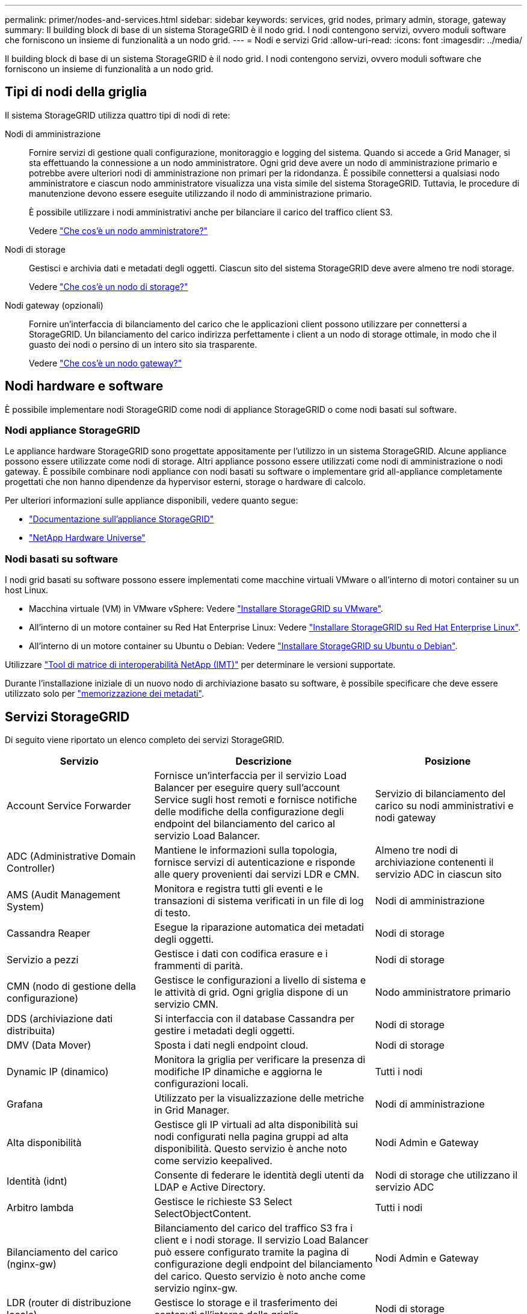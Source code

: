 ---
permalink: primer/nodes-and-services.html 
sidebar: sidebar 
keywords: services, grid nodes, primary admin, storage, gateway 
summary: Il building block di base di un sistema StorageGRID è il nodo grid. I nodi contengono servizi, ovvero moduli software che forniscono un insieme di funzionalità a un nodo grid. 
---
= Nodi e servizi Grid
:allow-uri-read: 
:icons: font
:imagesdir: ../media/


[role="lead"]
Il building block di base di un sistema StorageGRID è il nodo grid. I nodi contengono servizi, ovvero moduli software che forniscono un insieme di funzionalità a un nodo grid.



== Tipi di nodi della griglia

Il sistema StorageGRID utilizza quattro tipi di nodi di rete:

Nodi di amministrazione:: Fornire servizi di gestione quali configurazione, monitoraggio e logging del sistema. Quando si accede a Grid Manager, si sta effettuando la connessione a un nodo amministratore. Ogni grid deve avere un nodo di amministrazione primario e potrebbe avere ulteriori nodi di amministrazione non primari per la ridondanza. È possibile connettersi a qualsiasi nodo amministratore e ciascun nodo amministratore visualizza una vista simile del sistema StorageGRID. Tuttavia, le procedure di manutenzione devono essere eseguite utilizzando il nodo di amministrazione primario.
+
--
È possibile utilizzare i nodi amministrativi anche per bilanciare il carico del traffico client S3.

Vedere link:what-admin-node-is.html["Che cos'è un nodo amministratore?"]

--
Nodi di storage:: Gestisci e archivia dati e metadati degli oggetti. Ciascun sito del sistema StorageGRID deve avere almeno tre nodi storage.
+
--
Vedere link:what-storage-node-is.html["Che cos'è un nodo di storage?"]

--
Nodi gateway (opzionali):: Fornire un'interfaccia di bilanciamento del carico che le applicazioni client possono utilizzare per connettersi a StorageGRID. Un bilanciamento del carico indirizza perfettamente i client a un nodo di storage ottimale, in modo che il guasto dei nodi o persino di un intero sito sia trasparente.
+
--
Vedere link:what-gateway-node-is.html["Che cos'è un nodo gateway?"]

--




== Nodi hardware e software

È possibile implementare nodi StorageGRID come nodi di appliance StorageGRID o come nodi basati sul software.



=== Nodi appliance StorageGRID

Le appliance hardware StorageGRID sono progettate appositamente per l'utilizzo in un sistema StorageGRID. Alcune appliance possono essere utilizzate come nodi di storage. Altri appliance possono essere utilizzati come nodi di amministrazione o nodi gateway. È possibile combinare nodi appliance con nodi basati su software o implementare grid all-appliance completamente progettati che non hanno dipendenze da hypervisor esterni, storage o hardware di calcolo.

Per ulteriori informazioni sulle appliance disponibili, vedere quanto segue:

* https://docs.netapp.com/us-en/storagegrid-appliances/["Documentazione sull'appliance StorageGRID"^]
* https://hwu.netapp.com["NetApp Hardware Universe"^]




=== Nodi basati su software

I nodi grid basati su software possono essere implementati come macchine virtuali VMware o all'interno di motori container su un host Linux.

* Macchina virtuale (VM) in VMware vSphere: Vedere link:../vmware/index.html["Installare StorageGRID su VMware"].
* All'interno di un motore container su Red Hat Enterprise Linux: Vedere link:../rhel/index.html["Installare StorageGRID su Red Hat Enterprise Linux"].
* All'interno di un motore container su Ubuntu o Debian: Vedere link:../ubuntu/index.html["Installare StorageGRID su Ubuntu o Debian"].


Utilizzare https://imt.netapp.com/matrix/#welcome["Tool di matrice di interoperabilità NetApp (IMT)"^] per determinare le versioni supportate.

Durante l'installazione iniziale di un nuovo nodo di archiviazione basato su software, è possibile specificare che deve essere utilizzato solo per link:../primer/what-storage-node-is.html#types-of-storage-nodes["memorizzazione dei metadati"].



== Servizi StorageGRID

Di seguito viene riportato un elenco completo dei servizi StorageGRID.

[cols="2a,3a,2a"]
|===
| Servizio | Descrizione | Posizione 


 a| 
Account Service Forwarder
 a| 
Fornisce un'interfaccia per il servizio Load Balancer per eseguire query sull'account Service sugli host remoti e fornisce notifiche delle modifiche della configurazione degli endpoint del bilanciamento del carico al servizio Load Balancer.
 a| 
Servizio di bilanciamento del carico su nodi amministrativi e nodi gateway



 a| 
ADC (Administrative Domain Controller)
 a| 
Mantiene le informazioni sulla topologia, fornisce servizi di autenticazione e risponde alle query provenienti dai servizi LDR e CMN.
 a| 
Almeno tre nodi di archiviazione contenenti il servizio ADC in ciascun sito



 a| 
AMS (Audit Management System)
 a| 
Monitora e registra tutti gli eventi e le transazioni di sistema verificati in un file di log di testo.
 a| 
Nodi di amministrazione



 a| 
Cassandra Reaper
 a| 
Esegue la riparazione automatica dei metadati degli oggetti.
 a| 
Nodi di storage



 a| 
Servizio a pezzi
 a| 
Gestisce i dati con codifica erasure e i frammenti di parità.
 a| 
Nodi di storage



 a| 
CMN (nodo di gestione della configurazione)
 a| 
Gestisce le configurazioni a livello di sistema e le attività di grid. Ogni griglia dispone di un servizio CMN.
 a| 
Nodo amministratore primario



 a| 
DDS (archiviazione dati distribuita)
 a| 
Si interfaccia con il database Cassandra per gestire i metadati degli oggetti.
 a| 
Nodi di storage



 a| 
DMV (Data Mover)
 a| 
Sposta i dati negli endpoint cloud.
 a| 
Nodi di storage



 a| 
Dynamic IP (dinamico)
 a| 
Monitora la griglia per verificare la presenza di modifiche IP dinamiche e aggiorna le configurazioni locali.
 a| 
Tutti i nodi



 a| 
Grafana
 a| 
Utilizzato per la visualizzazione delle metriche in Grid Manager.
 a| 
Nodi di amministrazione



 a| 
Alta disponibilità
 a| 
Gestisce gli IP virtuali ad alta disponibilità sui nodi configurati nella pagina gruppi ad alta disponibilità. Questo servizio è anche noto come servizio keepalived.
 a| 
Nodi Admin e Gateway



 a| 
Identità (idnt)
 a| 
Consente di federare le identità degli utenti da LDAP e Active Directory.
 a| 
Nodi di storage che utilizzano il servizio ADC



 a| 
Arbitro lambda
 a| 
Gestisce le richieste S3 Select SelectObjectContent.
 a| 
Tutti i nodi



 a| 
Bilanciamento del carico (nginx-gw)
 a| 
Bilanciamento del carico del traffico S3 fra i client e i nodi storage. Il servizio Load Balancer può essere configurato tramite la pagina di configurazione degli endpoint del bilanciamento del carico. Questo servizio è noto anche come servizio nginx-gw.
 a| 
Nodi Admin e Gateway



 a| 
LDR (router di distribuzione locale)
 a| 
Gestisce lo storage e il trasferimento dei contenuti all'interno della griglia.
 a| 
Nodi di storage



 a| 
Daemon di controllo del servizio informazioni MISCd
 a| 
Fornisce un'interfaccia per eseguire query e gestire servizi su altri nodi e per gestire le configurazioni ambientali sul nodo, ad esempio per eseguire query sullo stato dei servizi in esecuzione su altri nodi.
 a| 
Tutti i nodi



 a| 
nginx
 a| 
Agisce come meccanismo di autenticazione e comunicazione sicura per diversi servizi grid (come Prometheus e Dynamic IP) per poter comunicare con servizi su altri nodi tramite API HTTPS.
 a| 
Tutti i nodi



 a| 
nginx-gw
 a| 
Alimenta il servizio Load Balancer.
 a| 
Nodi Admin e Gateway



 a| 
NMS (Network Management System, sistema di gestione della rete)
 a| 
Alimenta le opzioni di monitoraggio, reporting e configurazione visualizzate tramite Grid Manager.
 a| 
Nodi di amministrazione



 a| 
Persistenza
 a| 
Gestisce i file sul disco root che devono persistere durante un riavvio.
 a| 
Tutti i nodi



 a| 
Prometheus
 a| 
Raccoglie le metriche delle serie temporali dai servizi su tutti i nodi.
 a| 
Nodi di amministrazione



 a| 
RSM (macchina a stato replicato)
 a| 
Garantisce che le richieste di servizio della piattaforma vengano inviate ai rispettivi endpoint.
 a| 
Nodi di storage che utilizzano il servizio ADC



 a| 
SSM (Server Status Monitor)
 a| 
Monitora le condizioni dell'hardware e invia report al servizio NMS.
 a| 
Un'istanza è presente su ogni nodo della griglia



 a| 
Raccoglitore di tracce
 a| 
Esegue la raccolta di tracce per raccogliere informazioni da utilizzare per il supporto tecnico. Il servizio di raccolta tracce utilizza il software open source Jaeger.
 a| 
Nodi di amministrazione

|===